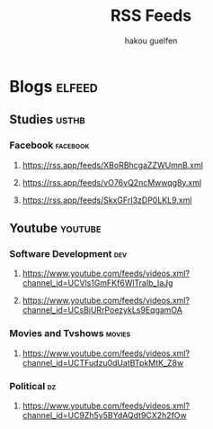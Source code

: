 #+TITLE: RSS Feeds
#+AUTHOR: hakou guelfen

* Blogs                                                              :elfeed:
** Studies                                                           :usthb:
*** Facebook                                                       :facebook:
**** https://rss.app/feeds/XBoRBhcgaZZWUmnB.xml
**** https://rss.app/feeds/vO76vQ2ncMwwqg8y.xml
**** https://rss.app/feeds/SkxGFrI3zDP0LKL9.xml
** Youtube :youtube:
*** Software Development :dev:
**** https://www.youtube.com/feeds/videos.xml?channel_id=UCVls1GmFKf6WlTraIb_IaJg
**** https://www.youtube.com/feeds/videos.xml?channel_id=UCsBjURrPoezykLs9EqgamOA
*** Movies and Tvshows :movies:
**** https://www.youtube.com/feeds/videos.xml?channel_id=UCTFudzu0dUatBTpkMtK_Z8w
*** Political :dz:
**** https://www.youtube.com/feeds/videos.xml?channel_id=UC9Zh5y5BYdAQdt9CX2h2fOw
